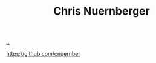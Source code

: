:PROPERTIES:
:ID: a878303d-3130-4dd3-9192-791ddd2cbbcf
:END:
#+TITLE: Chris Nuernberger

[[file:..][..]]

https://github.com/cnuernber
